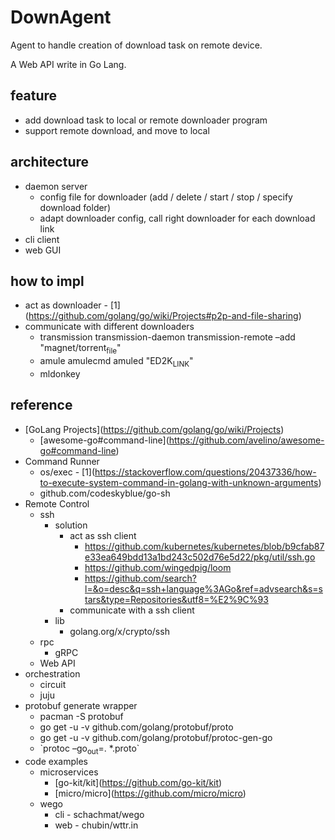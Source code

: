 * DownAgent

Agent to handle creation of download task on remote device.

A Web API write in Go Lang.

** feature
- add download task to local or remote downloader program
- support remote download, and move to local

** architecture
- daemon server
  - config file for downloader (add / delete / start / stop / specify download folder)
  - adapt downloader config, call right downloader for each download link
- cli client
- web GUI

** how to impl
- act as downloader - [1](https://github.com/golang/go/wiki/Projects#p2p-and-file-sharing)
- communicate with different downloaders
  - transmission
      transmission-daemon
      transmission-remote --add "magnet/torrent_file"
  - amule
      amulecmd
      amuled "ED2K_LINK"
  - mldonkey

** reference
- [GoLang Projects](https://github.com/golang/go/wiki/Projects)
  - [awesome-go#command-line](https://github.com/avelino/awesome-go#command-line)
- Command Runner
  - os/exec - [1](https://stackoverflow.com/questions/20437336/how-to-execute-system-command-in-golang-with-unknown-arguments)
  - github.com/codeskyblue/go-sh

- Remote Control
  - ssh
    - solution
      - act as ssh client
        - https://github.com/kubernetes/kubernetes/blob/b9cfab87e33ea649bdd13a1bd243c502d76e5d22/pkg/util/ssh.go
        - https://github.com/wingedpig/loom
        - https://github.com/search?l=&o=desc&q=ssh+language%3AGo&ref=advsearch&s=stars&type=Repositories&utf8=%E2%9C%93
      - communicate with a ssh client
    - lib
      - golang.org/x/crypto/ssh
  - rpc
    - gRPC
  - Web API

- orchestration
  - circuit
  - juju

- protobuf generate wrapper
  - pacman -S protobuf
  - go get -u -v github.com/golang/protobuf/proto
  - go get -u -v github.com/golang/protobuf/protoc-gen-go
  - `protoc --go_out=. *.proto`

- code examples
  - microservices
    - [go-kit/kit](https://github.com/go-kit/kit)
    - [micro/micro](https://github.com/micro/micro)
  - wego
    - cli - schachmat/wego
    - web - chubin/wttr.in
